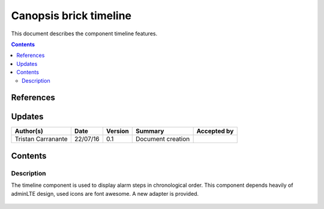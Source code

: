 .. _FR__TopologyWidget:

========================
Canopsis brick timeline
========================

This document describes the component timeline features.

.. contents::
   :depth: 3


References
==========



Updates
=======

.. csv-table::
   :header: "Author(s)", "Date", "Version", "Summary", "Accepted by"

   "Tristan Carranante", "22/07/16", "0.1", "Document creation", ""

Contents
========

.. _FR__Title__Desc:

Description
-----------

The timeline component is used to display alarm steps in chronological order. This
component depends heavily of adminLTE design, used icons are font awesome. A new adapter
is provided.

.. figure:: ../preview/readme.png

